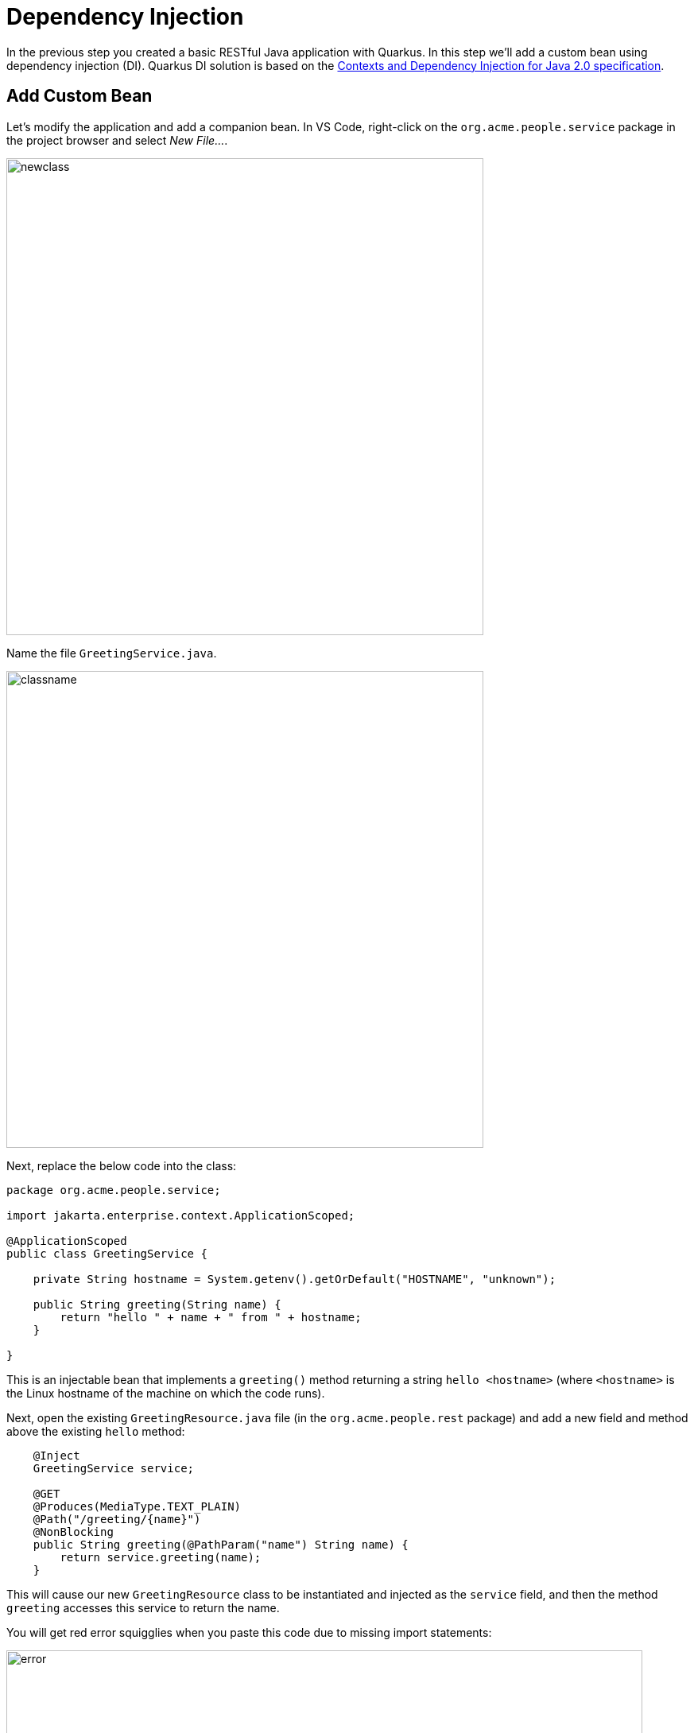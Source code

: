 = Dependency Injection
:experimental:
:imagesdir: images

In the previous step you created a basic RESTful Java application with Quarkus. In this step we'll add a custom bean using dependency injection (DI). Quarkus DI solution is based on the http://docs.jboss.org/cdi/spec/2.0/cdi-spec.html[Contexts and Dependency Injection for Java 2.0 specification^].

== Add Custom Bean

Let’s modify the application and add a companion bean. In VS Code, right-click on the `org.acme.people.service` package in the project browser and select _New File..._.

image::newclass.png[newclass,600]

Name the file `GreetingService.java`.

image::classname.png[classname,600]

Next, replace the below code into the class:

[source,java,role="copypaste"]
----
package org.acme.people.service;

import jakarta.enterprise.context.ApplicationScoped;

@ApplicationScoped
public class GreetingService {

    private String hostname = System.getenv().getOrDefault("HOSTNAME", "unknown");

    public String greeting(String name) {
        return "hello " + name + " from " + hostname;
    }

}
----

This is an injectable bean that implements a `greeting()` method returning a string `hello <hostname>` (where `<hostname>` is the Linux hostname of the machine on which the code runs).

Next, open the existing `GreetingResource.java` file (in the `org.acme.people.rest` package) and add a new field and method above the existing `hello` method:

[source,java,role="copypaste"]
----
    @Inject
    GreetingService service;

    @GET
    @Produces(MediaType.TEXT_PLAIN)
    @Path("/greeting/{name}")
    @NonBlocking
    public String greeting(@PathParam("name") String name) {
        return service.greeting(name);
    }
----

This will cause our new `GreetingResource` class to be instantiated and injected as the `service` field, and then the method `greeting` accesses this service to return the name.

You will get red error squigglies when you paste this code due to missing import statements:

image::importerror.png[error,800]

Add the necessary imports below the existing `import` statements near the top of the file:

[source,java,role="copypaste"]
----
import jakarta.inject.Inject;
import org.acme.people.service.GreetingService;
import jakarta.ws.rs.PathParam;
----

[WARNING]
====
If you do not get red squigglies, or you can't make them disappear, try to close the file and re-open it, or reload your web browser.
====

== Inspect the results

Check that it works as expected by accessing the `/hello/greeting/quarkus` with _curl_:

[source,sh,role="copypaste"]
----
curl http://localhost:8080/hello/greeting/quarkus
----

Note we are exercising our new bean using the `/hello/greeting/quarkus` endpoint, and you should see `hello quarkus from <hostname>`.

[NOTE]
====
In this case, the hostname is the hostname from the pod the app is running on within Kubernetes and will change later on.
====

== Congratulations!

It's a familiar CDI-based environment for you Enterprise Java developers out there, with powerful mechanisms to reload your code _as you type_ (or very close to realtime). In the next step, we'll create some tests for our app, which should also be familiar to _all_ developers.

